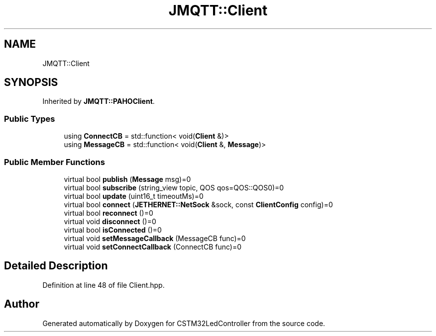 .TH "JMQTT::Client" 3 "Thu Apr 25 2024" "Version 0.1.1" "CSTM32LedController" \" -*- nroff -*-
.ad l
.nh
.SH NAME
JMQTT::Client
.SH SYNOPSIS
.br
.PP
.PP
Inherited by \fBJMQTT::PAHOClient\fP\&.
.SS "Public Types"

.in +1c
.ti -1c
.RI "using \fBConnectCB\fP = std::function< void(\fBClient\fP &)>"
.br
.ti -1c
.RI "using \fBMessageCB\fP = std::function< void(\fBClient\fP &, \fBMessage\fP)>"
.br
.in -1c
.SS "Public Member Functions"

.in +1c
.ti -1c
.RI "virtual bool \fBpublish\fP (\fBMessage\fP msg)=0"
.br
.ti -1c
.RI "virtual bool \fBsubscribe\fP (string_view topic, QOS qos=QOS::QOS0)=0"
.br
.ti -1c
.RI "virtual bool \fBupdate\fP (uint16_t timeoutMs)=0"
.br
.ti -1c
.RI "virtual bool \fBconnect\fP (\fBJETHERNET::NetSock\fP &sock, const \fBClientConfig\fP config)=0"
.br
.ti -1c
.RI "virtual bool \fBreconnect\fP ()=0"
.br
.ti -1c
.RI "virtual void \fBdisconnect\fP ()=0"
.br
.ti -1c
.RI "virtual bool \fBisConnected\fP ()=0"
.br
.ti -1c
.RI "virtual void \fBsetMessageCallback\fP (MessageCB func)=0"
.br
.ti -1c
.RI "virtual void \fBsetConnectCallback\fP (ConnectCB func)=0"
.br
.in -1c
.SH "Detailed Description"
.PP 
Definition at line 48 of file Client\&.hpp\&.

.SH "Author"
.PP 
Generated automatically by Doxygen for CSTM32LedController from the source code\&.
